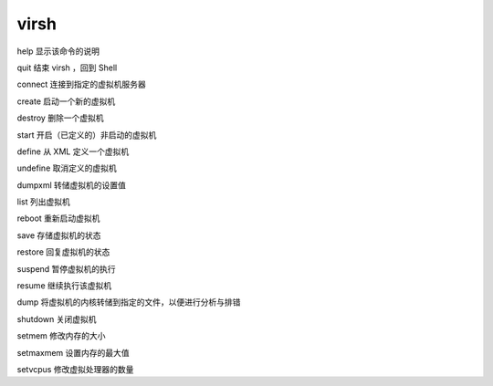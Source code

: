virsh
=====

help 显示该命令的说明

quit 结束 virsh ，回到 Shell

connect 连接到指定的虚拟机服务器

create 启动一个新的虚拟机

destroy 删除一个虚拟机

start 开启（已定义的）非启动的虚拟机

define 从 XML 定义一个虚拟机

undefine 取消定义的虚拟机

dumpxml 转储虚拟机的设置值

list 列出虚拟机

reboot 重新启动虚拟机

save 存储虚拟机的状态

restore 回复虚拟机的状态

suspend 暂停虚拟机的执行

resume 继续执行该虚拟机

dump 将虚拟机的内核转储到指定的文件，以便进行分析与排错

shutdown 关闭虚拟机

setmem 修改内存的大小

setmaxmem 设置内存的最大值

setvcpus 修改虚拟处理器的数量